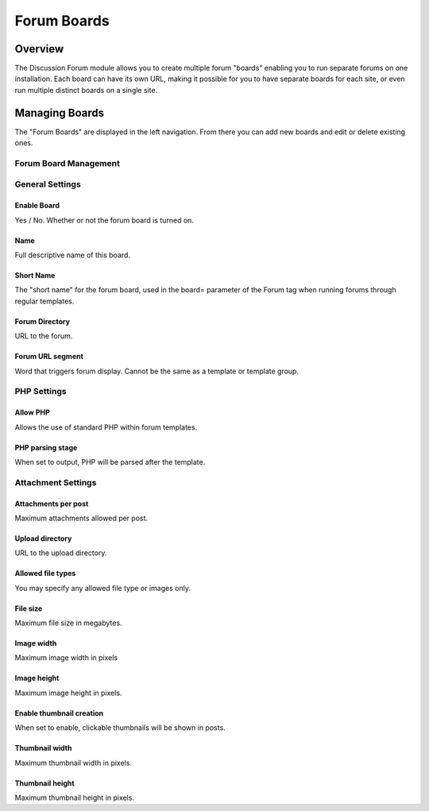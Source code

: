 Forum Boards
============

Overview
--------

The Discussion Forum module allows you to create multiple forum "boards"
enabling you to run separate forums on one installation. Each board can
have its own URL, making it possible for you to have separate boards for
each site, or even run multiple distinct boards on a single site.


Managing Boards
---------------

The "Forum Boards" are displayed in the left navigation.  From there you can add new boards and edit or delete existing ones.

|Forum Boards|


Forum Board Management
~~~~~~~~~~~~~~~~~~~~~~

|Forum Board Management|

General Settings
~~~~~~~~~~~~~~~~~~~~~~

Enable Board
^^^^^^^^^^^^

Yes / No. Whether or not the forum board is turned on.

Name
^^^^

Full descriptive name of this board.

Short Name
^^^^^^^^^^

The "short name" for the forum board, used in the board= parameter of
the Forum tag when running forums through regular templates.

Forum Directory
^^^^^^^^^^^^^^^

URL to the forum.

Forum URL segment
^^^^^^^^^^^^^^^^^

Word that triggers forum display. Cannot be the same as a template or template group.


PHP Settings
~~~~~~~~~~~~

Allow PHP
^^^^^^^^^

Allows the use of standard PHP within forum templates.

PHP parsing stage
^^^^^^^^^^^^^^^^^
When set to output, PHP will be parsed after the template.

Attachment Settings
~~~~~~~~~~~~~~~~~~~

Attachments per post
^^^^^^^^^^^^^^^^^^^^
Maximum attachments allowed per post.

Upload directory
^^^^^^^^^^^^^^^^
URL to the upload directory.

Allowed file types
^^^^^^^^^^^^^^^^^^
You may specify any allowed file type or images only.

File size
^^^^^^^^^
Maximum file size in megabytes.

Image width
^^^^^^^^^^^
Maximum image width in pixels

Image height
^^^^^^^^^^^^
Maximum image height in pixels.

Enable thumbnail creation
^^^^^^^^^^^^^^^^^^^^^^^^^

When set to enable, clickable thumbnails will be shown in posts.

Thumbnail width
^^^^^^^^^^^^^^^

Maximum thumbnail width in pixels.

Thumbnail height
^^^^^^^^^^^^^^^^

Maximum thumbnail height in pixels.



.. |Forum Boards| image:: ../../images/forum_boards.png
.. |Forum Board Management| image:: ../../images/forum_board_management.png
